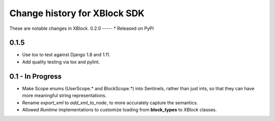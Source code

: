 =============================
Change history for XBlock SDK
=============================

These are notable changes in XBlock.
0.2.0
-----
* Released on PyPI

0.1.5
-----
* Use tox to test against Django 1.8 and 1.11.

* Add quality testing via tox and pylint.

0.1 - In Progress
-----------------

* Make Scope enums (UserScope.* and BlockScope.*) into Sentinels, rather than just ints,
  so that they can have more meaningful string representations.

* Rename `export_xml` to `add_xml_to_node`, to more accurately capture the semantics.

* Allowed `Runtime` implementations to customize loading from **block_types** to
  `XBlock` classes.

